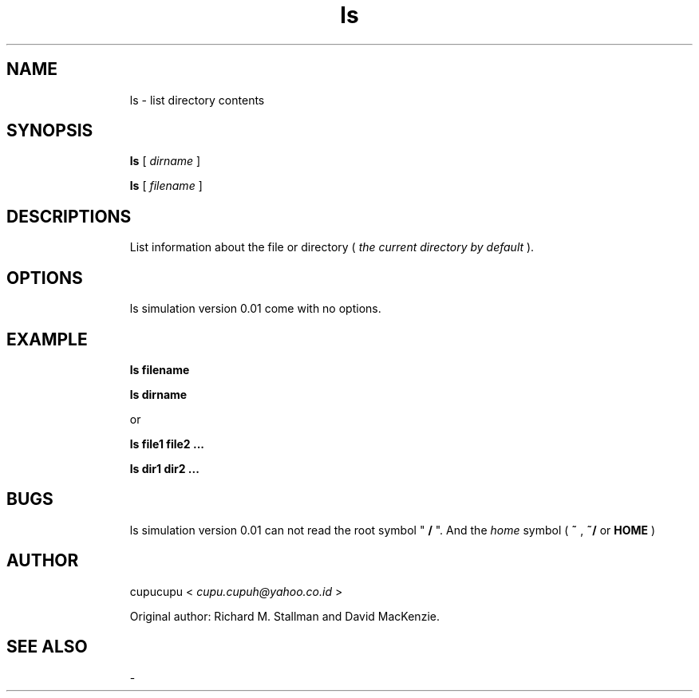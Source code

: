 .TH ls 1 Feb-25-2011 cupucupu
.SH NAME
.IP
ls - list directory contents
.PP
.SH SYNOPSIS
.IP
.B ls
[
.I dirname
]
.BR
.IP
.B ls
[
.I filename
]
.PP
.SH DESCRIPTIONS
.IP
List information about the file or directory (
.I the current directory by default
).
.PP
.SH OPTIONS
.IP
ls simulation version 0.01 come with no options.
.PP
.SH EXAMPLE
.IP
.B ls filename
.BR
.IP
.B ls dirname
.BR
.IP
or
.BR
.IP
.B ls file1 file2 ...
.BR
.IP
.B ls dir1 dir2 ...
.PP
.SH BUGS
.IP
ls simulation version 0.01 can not read the root symbol "
.B /
". And the
.I home
symbol (
.B ~
,
.B ~/
or
.B HOME
)
.PP
.SH AUTHOR
.IP
cupucupu <
.I cupu.cupuh@yahoo.co.id
>
.PP
.IP
Original author: Richard M. Stallman and David MacKenzie.
.PP
.SH SEE ALSO
.IP
-

